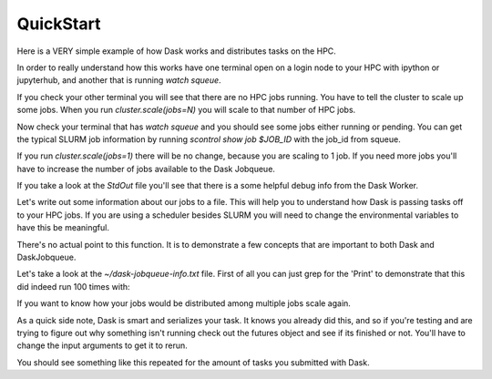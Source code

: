 .. _quickstart:

QuickStart
==============

Here is a VERY simple example of how Dask works and distributes tasks on the HPC.

In order to really understand how this works have one terminal open on a login node to your HPC with ipython or jupyterhub, and another that is running `watch squeue`.

.. code-block:: python
    from dask.distributed import Client
    from dask_jobqueue import SLURMCluster
    cluster = SLURMCluster(cores=1, processes=1, memory="1GB")
    client = Client(cluster)

If you check your other terminal you will see that there are no HPC jobs running. You have to tell the cluster to scale up some jobs. When you run `cluster.scale(jobs=N)` you will scale to that number of HPC jobs.

.. code-block:: python
    cluster.scale(jobs=1, memory="1GB")

Now check your terminal that has `watch squeue` and you should see some jobs either running or pending. You can get the typical SLURM job information by running `scontrol show job $JOB_ID` with the job_id from squeue.

If you run `cluster.scale(jobs=1)` there will be no change, because you are scaling to 1 job. If you need more jobs you'll have to increase the number of jobs available to the Dask Jobqueue.

.. code-block:: bash
    [ec2-user@ip-172-31-108-237 ~]$ scontrol show job 34
    JobId=34 JobName=dask-worker
       UserId=ec2-user(1000) GroupId=ec2-user(1000) MCS_label=N/A
       Priority=4294901731 Nice=0 Account=(null) QOS=(null)
       JobState=PENDING Reason=Nodes_required_for_job_are_DOWN,_DRAINED_or_reserved_for_jobs_in_higher_priority_partitions Dependency=(null)
       Requeue=1 Restarts=0 BatchFlag=1 Reboot=0 ExitCode=0:0
       RunTime=00:00:00 TimeLimit=00:30:00 TimeMin=N/A
       SubmitTime=2020-04-01T07:37:31 EligibleTime=2020-04-01T07:37:31
       AccrueTime=2020-04-01T07:37:31
       StartTime=Unknown EndTime=Unknown Deadline=N/A
       SuspendTime=None SecsPreSuspend=0 LastSchedEval=2020-04-01T07:39:16
       Partition=compute AllocNode:Sid=ip-172-31-108-237:6440
       ReqNodeList=(null) ExcNodeList=(null)
       NodeList=(null)
       NumNodes=1 NumCPUs=1 NumTasks=1 CPUs/Task=1 ReqB:S:C:T=0:0:*:*
       TRES=cpu=1,mem=954M,node=1,billing=1
       Socks/Node=* NtasksPerN:B:S:C=0:0:*:* CoreSpec=*
       MinCPUsNode=1 MinMemoryNode=954M MinTmpDiskNode=0
       Features=(null) DelayBoot=00:00:00
       OverSubscribe=OK Contiguous=0 Licenses=(null) Network=(null)
       Command=/tmp/tmpe30sufqh.sh
       WorkDir=/home/ec2-user
       StdErr=/home/ec2-user/slurm-34.out
       StdIn=/dev/null
       StdOut=/home/ec2-user/slurm-34.out
       Power=

If you take a look at the `StdOut` file you'll see that there is a some helpful debug info from the Dask Worker.

.. code-block:: bash
    distributed.nanny - INFO -         Start Nanny at: 'tcp://172.31.96.187:33219'
    distributed.dashboard.proxy - INFO - To route to workers diagnostics web server please install jupyter-server-proxy: python -m pip
     install jupyter-server-proxy
    distributed.worker - INFO -       Start worker at:  tcp://172.31.96.187:42375
    distributed.worker - INFO -          Listening to:  tcp://172.31.96.187:42375
    distributed.worker - INFO -          dashboard at:        172.31.96.187:36127
    distributed.worker - INFO - Waiting to connect to: tcp://172.31.108.237:42811
    distributed.worker - INFO - -------------------------------------------------
    distributed.worker - INFO -               Threads:                          1
    distributed.worker - INFO -                Memory:                 1000.00 MB
    distributed.worker - INFO -       Local Directory: /home/ec2-user/dask-worker-space/worker-pwncsx0p
    distributed.worker - INFO - -------------------------------------------------
    distributed.worker - INFO -         Registered to: tcp://172.31.108.237:42811
    distributed.worker - INFO - -------------------------------------------------
    distributed.core - INFO - Starting established connection


Let's write out some information about our jobs to a file. This will help you to understand how Dask is passing tasks off to your HPC jobs. If you are using a scheduler besides SLURM you will need to change the environmental variables to have this be meaningful.

.. code-block:: python
    import os
    from pathlib import Path

    # Make sure your file is somewhere with mounted storage across all nodes
    home = str(Path.home())
    file_name = os.path.join(home, 'dask-jobqueue-info.txt')

    def print_env(x):
        env_vars = ['HOSTNAME', 'SLURM_JOB_ID', 'SLURM_JOB_NAME', 'SLURM_NODEID']
        with open(file_name, "a") as myfile:
            myfile.write("#############################\n")
            myfile.write('Print Env Id: {}'.format(x))
            for e in env_vars:
                myfile.write("{}: {}\n".format(e, os.environ.get(e)))
            myfile.write("#############################\n")
        return x

    futures = client.map(print_env, range(10))
    results = client.gather(futures)
    len(results)
    # Should be 100

There's no actual point to this function. It is to demonstrate a few concepts that are important to both Dask and DaskJobqueue.

Let's take a look at the `~/dask-jobqueue-info.txt` file. First of all you can just grep for the 'Print' to demonstrate that this did indeed run 100 times with:

.. code-block:: bash
    cat ~/dask-jobqueue-info.txt |grep Print |wc -l

If you want to know how your jobs would be distributed among multiple jobs scale again.

.. code-block:: python
    cluster.scale(jobs=3, memory="1GB")

As a quick side note, Dask is smart and serializes your task. It knows you already did this, and so if you're testing and are trying to figure out why something isn't running check out the futures object and see if its finished or not. You'll have to change the input arguments to get it to rerun.

.. code-block:: python
    # Take a look at the futures object
    print(futures[0])
    #  <Future: finished, type: builtins.int, key: print_env-1c617e0e3fc9f0203f82ce3694fd37d5>
    futures = client.map(print_env, range(100, 200))
    results = client.gather(futures)
    len(results)

.. code-block:: bash
    cat ~/dask-jobqueue-info.txt |grep SLURM_JOB_ID

You should see something like this repeated for the amount of tasks you submitted with Dask.

.. code-block:: bash
    SLURM_JOB_ID: 38
    SLURM_JOB_ID: 37
    SLURM_JOB_ID: 38
    SLURM_JOB_ID: 39
    SLURM_JOB_ID: 37

